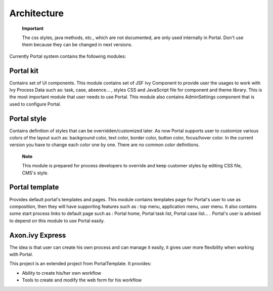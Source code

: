 .. _axonivyportal.architecture:

Architecture
************

.. _axonivyportal.architecture.portalprocessmodulesstructure:

   **Important**

   The css styles, java methods, etc., which are not documented, are
   only used internally in Portal. Don't use them because they can be
   changed in next versions.

Currently Portal system contains the following modules:

|image0|

.. _axonivyportal.architecture.portalkit:

Portal kit
==========

Contains set of UI components. This module contains set of JSF Ivy
Component to provide user the usages to work with Ivy Process Data such
as: task, case, absence... , styles CSS and JavaScript file for
component and theme library. This is the most important module that user
needs to use Portal. This module also contains AdminSettings component
that is used to configure Portal.

.. _axonivyportal.architecture.portalstyle:

Portal style
============

Contains definition of styles that can be overridden/customized later.
As now Portal supports user to customize various colors of the layout
such as: background color, text color, border color, button color,
focus/hover color. In the current version you have to change each color
one by one. There are no common color definitions.

   **Note**

   This module is prepared for process developers to override and keep
   customer styles by editing CSS file, CMS's style.

.. _axonivyportal.architecture.portaltemplate:

Portal template
===============

Provides default portal's templates and pages. This module contains
templates page for Portal's user to use as composition, then they will
have supporting features such as : top menu, application menu, user
menu. It also contains some start process links to default page such as
: Portal home, Portal task list, Portal case list... . Portal's user is
advised to depend on this module to use Portal easily.

.. _axonivyportal.architecture.axonivyexpress:

Axon.ivy Express
================

The idea is that user can create his own process and can manage it
easily, it gives user more flexibility when working with Portal.

This project is an extended project from PortalTemplate. It provides:

-  Ability to create his/her own workflow

-  Tools to create and modify the web form for his workflow

.. |image0| image:: images/Architecture/process-module-structure.png

